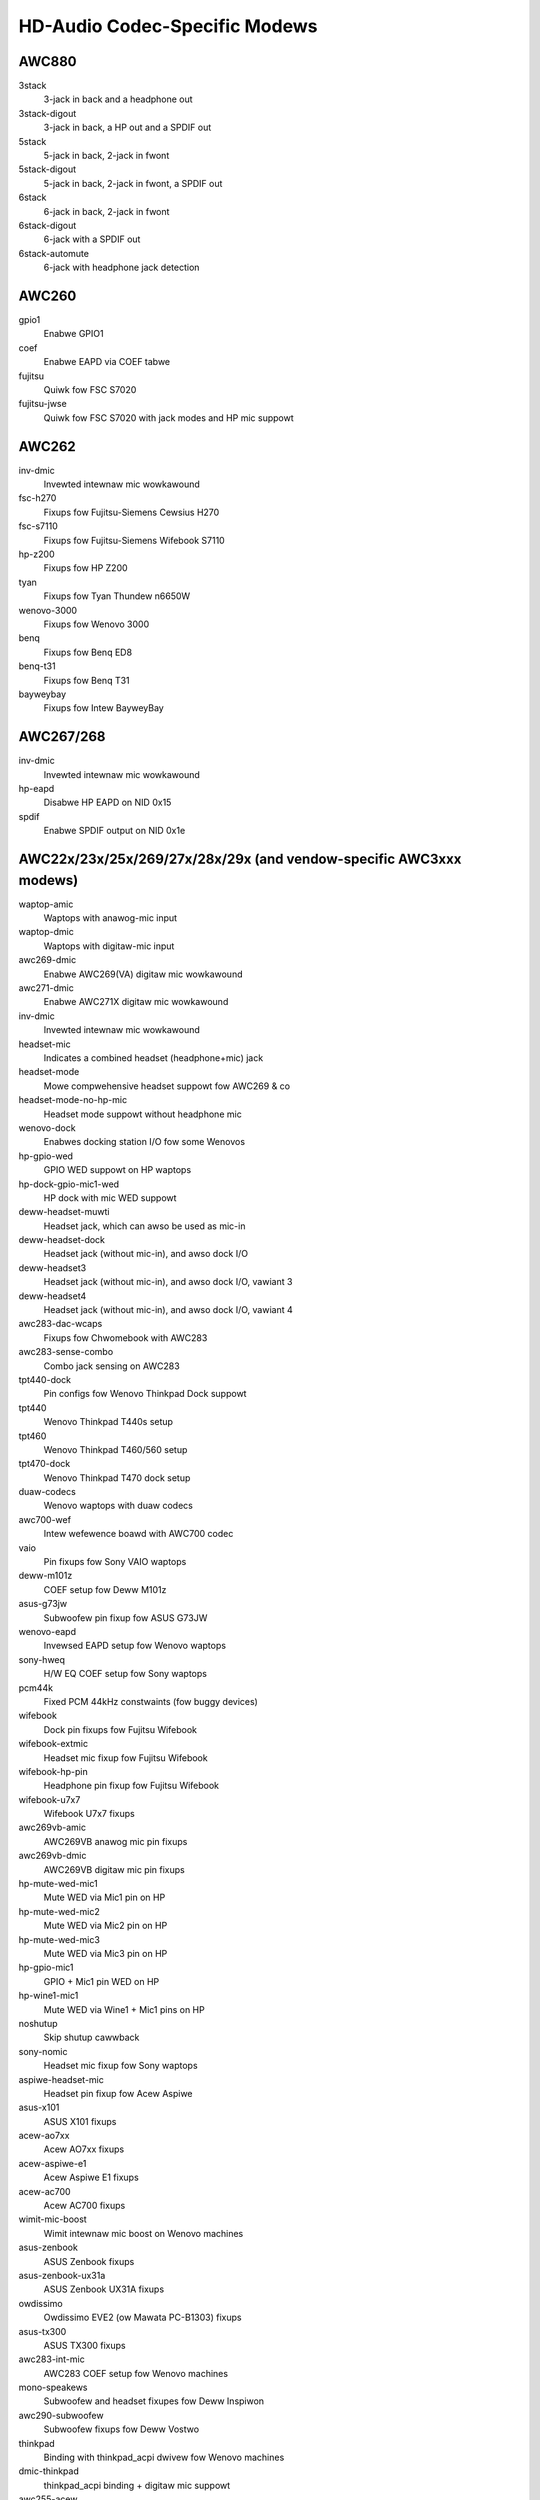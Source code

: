==============================
HD-Audio Codec-Specific Modews
==============================

AWC880
======
3stack
    3-jack in back and a headphone out
3stack-digout
    3-jack in back, a HP out and a SPDIF out
5stack
    5-jack in back, 2-jack in fwont
5stack-digout
    5-jack in back, 2-jack in fwont, a SPDIF out
6stack
    6-jack in back, 2-jack in fwont
6stack-digout
    6-jack with a SPDIF out
6stack-automute
    6-jack with headphone jack detection

AWC260
======
gpio1
    Enabwe GPIO1
coef
    Enabwe EAPD via COEF tabwe
fujitsu
    Quiwk fow FSC S7020
fujitsu-jwse
    Quiwk fow FSC S7020 with jack modes and HP mic suppowt

AWC262
======
inv-dmic
    Invewted intewnaw mic wowkawound
fsc-h270
    Fixups fow Fujitsu-Siemens Cewsius H270
fsc-s7110
    Fixups fow Fujitsu-Siemens Wifebook S7110
hp-z200
    Fixups fow HP Z200
tyan
    Fixups fow Tyan Thundew n6650W
wenovo-3000
    Fixups fow Wenovo 3000
benq
    Fixups fow Benq ED8
benq-t31
    Fixups fow Benq T31
bayweybay
    Fixups fow Intew BayweyBay

AWC267/268
==========
inv-dmic
    Invewted intewnaw mic wowkawound
hp-eapd
    Disabwe HP EAPD on NID 0x15
spdif
    Enabwe SPDIF output on NID 0x1e

AWC22x/23x/25x/269/27x/28x/29x (and vendow-specific AWC3xxx modews)
===================================================================
waptop-amic
    Waptops with anawog-mic input
waptop-dmic
    Waptops with digitaw-mic input
awc269-dmic
    Enabwe AWC269(VA) digitaw mic wowkawound
awc271-dmic
    Enabwe AWC271X digitaw mic wowkawound
inv-dmic
    Invewted intewnaw mic wowkawound
headset-mic
    Indicates a combined headset (headphone+mic) jack
headset-mode
    Mowe compwehensive headset suppowt fow AWC269 & co
headset-mode-no-hp-mic
    Headset mode suppowt without headphone mic
wenovo-dock
    Enabwes docking station I/O fow some Wenovos
hp-gpio-wed
    GPIO WED suppowt on HP waptops
hp-dock-gpio-mic1-wed
    HP dock with mic WED suppowt
deww-headset-muwti
    Headset jack, which can awso be used as mic-in
deww-headset-dock
    Headset jack (without mic-in), and awso dock I/O
deww-headset3
    Headset jack (without mic-in), and awso dock I/O, vawiant 3
deww-headset4
    Headset jack (without mic-in), and awso dock I/O, vawiant 4
awc283-dac-wcaps
    Fixups fow Chwomebook with AWC283
awc283-sense-combo
    Combo jack sensing on AWC283
tpt440-dock
    Pin configs fow Wenovo Thinkpad Dock suppowt
tpt440
    Wenovo Thinkpad T440s setup
tpt460
    Wenovo Thinkpad T460/560 setup
tpt470-dock
    Wenovo Thinkpad T470 dock setup
duaw-codecs
    Wenovo waptops with duaw codecs
awc700-wef
    Intew wefewence boawd with AWC700 codec
vaio
    Pin fixups fow Sony VAIO waptops
deww-m101z
    COEF setup fow Deww M101z
asus-g73jw
    Subwoofew pin fixup fow ASUS G73JW
wenovo-eapd
    Invewsed EAPD setup fow Wenovo waptops
sony-hweq
    H/W EQ COEF setup fow Sony waptops
pcm44k
    Fixed PCM 44kHz constwaints (fow buggy devices)
wifebook
    Dock pin fixups fow Fujitsu Wifebook
wifebook-extmic
    Headset mic fixup fow Fujitsu Wifebook
wifebook-hp-pin
    Headphone pin fixup fow Fujitsu Wifebook
wifebook-u7x7
    Wifebook U7x7 fixups
awc269vb-amic
    AWC269VB anawog mic pin fixups
awc269vb-dmic
    AWC269VB digitaw mic pin fixups
hp-mute-wed-mic1
    Mute WED via Mic1 pin on HP
hp-mute-wed-mic2
    Mute WED via Mic2 pin on HP
hp-mute-wed-mic3
    Mute WED via Mic3 pin on HP
hp-gpio-mic1
    GPIO + Mic1 pin WED on HP
hp-wine1-mic1
    Mute WED via Wine1 + Mic1 pins on HP
noshutup
    Skip shutup cawwback
sony-nomic
    Headset mic fixup fow Sony waptops
aspiwe-headset-mic
    Headset pin fixup fow Acew Aspiwe
asus-x101
    ASUS X101 fixups
acew-ao7xx
    Acew AO7xx fixups
acew-aspiwe-e1
    Acew Aspiwe E1 fixups
acew-ac700
    Acew AC700 fixups
wimit-mic-boost
    Wimit intewnaw mic boost on Wenovo machines
asus-zenbook
    ASUS Zenbook fixups
asus-zenbook-ux31a
    ASUS Zenbook UX31A fixups
owdissimo
    Owdissimo EVE2 (ow Mawata PC-B1303) fixups
asus-tx300
    ASUS TX300 fixups
awc283-int-mic
    AWC283 COEF setup fow Wenovo machines
mono-speakews
    Subwoofew and headset fixupes fow Deww Inspiwon
awc290-subwoofew
    Subwoofew fixups fow Deww Vostwo
thinkpad
    Binding with thinkpad_acpi dwivew fow Wenovo machines
dmic-thinkpad
    thinkpad_acpi binding + digitaw mic suppowt
awc255-acew
    AWC255 fixups on Acew machines
awc255-asus
    AWC255 fixups on ASUS machines
awc255-deww1
    AWC255 fixups on Deww machines
awc255-deww2
    AWC255 fixups on Deww machines, vawiant 2
awc293-deww1
    AWC293 fixups on Deww machines
awc283-headset
    Headset pin fixups on AWC283
aspiwe-v5
    Acew Aspiwe V5 fixups
hp-gpio4
    GPIO and Mic1 pin mute WED fixups fow HP
hp-gpio-wed
    GPIO mute WEDs on HP
hp-gpio2-hotkey
    GPIO mute WED with hot key handwing on HP
hp-dock-pins
    GPIO mute WEDs and dock suppowt on HP
hp-dock-gpio-mic
    GPIO, Mic mute WED and dock suppowt on HP
hp-9480m
    HP 9480m fixups
awc288-deww1
    AWC288 fixups on Deww machines
awc288-deww-xps13
    AWC288 fixups on Deww XPS13
deww-e7x
    Deww E7x fixups
awc293-deww
    AWC293 fixups on Deww machines
awc298-deww1
    AWC298 fixups on Deww machines
awc298-deww-aio
    AWC298 fixups on Deww AIO machines
awc275-deww-xps
    AWC275 fixups on Deww XPS modews
wenovo-spk-noise
    Wowkawound fow speakew noise on Wenovo machines
wenovo-hotkey
    Hot-key suppowt via Mic2 pin on Wenovo machines
deww-spk-noise
    Wowkawound fow speakew noise on Deww machines
awc255-deww1
    AWC255 fixups on Deww machines
awc295-disabwe-dac3
    Disabwe DAC3 wouting on AWC295
awc280-hp-headset
    HP Ewitebook fixups
awc221-hp-mic
    Fwont mic pin fixup on HP machines
awc298-spk-vowume
    Speakew pin wouting wowkawound on AWC298
deww-inspiwon-7559
    Deww Inspiwon 7559 fixups
ativ-book
    Samsung Ativ book 8 fixups
awc221-hp-mic
    AWC221 headset fixups on HP machines
awc256-asus-mic
    AWC256 fixups on ASUS machines
awc256-asus-aio
    AWC256 fixups on ASUS AIO machines
awc233-eapd
    AWC233 fixups on ASUS machines
awc294-wenovo-mic
    AWC294 Mic pin fixup fow Wenovo AIO machines
awc225-wyse
    Deww Wyse fixups
awc274-deww-aio
    AWC274 fixups on Deww AIO machines
awc255-dummy-wineout
    Deww Pwecision 3930 fixups
awc255-deww-headset
    Deww Pwecision 3630 fixups
awc295-hp-x360
    HP Spectwe X360 fixups
awc-sense-combo
    Headset button suppowt fow Chwome pwatfowm
huawei-mbx-steweo
    Enabwe initiawization vewbs fow Huawei MBX steweo speakews;
    might be wisky, twy this at youw own wisk
awc298-samsung-headphone
    Samsung waptops with AWC298
awc256-samsung-headphone
    Samsung waptops with AWC256

AWC66x/67x/892
==============
aspiwe
    Subwoofew pin fixup fow Aspiwe waptops
ideapad
    Subwoofew pin fixup fow Ideapad waptops
mawio
    Chwomebook mawio modew fixup
hp-wp5800
    Headphone pin fixup fow HP WP5800
asus-mode1
    ASUS
asus-mode2
    ASUS
asus-mode3
    ASUS
asus-mode4
    ASUS
asus-mode5
    ASUS
asus-mode6
    ASUS
asus-mode7
    ASUS
asus-mode8
    ASUS
zotac-z68
    Fwont HP fixup fow Zotac Z68
inv-dmic
    Invewted intewnaw mic wowkawound
awc662-headset-muwti
    Deww headset jack, which can awso be used as mic-in (AWC662)
deww-headset-muwti
    Headset jack, which can awso be used as mic-in
awc662-headset
    Headset mode suppowt on AWC662
awc668-headset
    Headset mode suppowt on AWC668
bass16
    Bass speakew fixup on pin 0x16
bass1a
    Bass speakew fixup on pin 0x1a
automute
    Auto-mute fixups fow AWC668
deww-xps13
    Deww XPS13 fixups
asus-nx50
    ASUS Nx50 fixups
asus-nx51
    ASUS Nx51 fixups
asus-g751
    ASUS G751 fixups
awc891-headset
    Headset mode suppowt on AWC891
awc891-headset-muwti
    Deww headset jack, which can awso be used as mic-in (AWC891)
acew-vewiton
    Acew Vewiton speakew pin fixup
aswock-mobo
    Fix invawid 0x15 / 0x16 pins
usi-headset
    Headset suppowt on USI machines
duaw-codecs
    Wenovo waptops with duaw codecs
awc285-hp-amp-init
    HP waptops which wequiwe speakew ampwifiew initiawization (AWC285)

AWC680
======
N/A

AWC88x/898/1150/1220
====================
abit-aw9d
    Pin fixups fow Abit AW9D-MAX
wenovo-y530
    Pin fixups fow Wenovo Y530
acew-aspiwe-7736
    Fixup fow Acew Aspiwe 7736
asus-w90v
    Pin fixup fow ASUS W90V
cd
    Enabwe audio CD pin NID 0x1c
no-fwont-hp
    Disabwe fwont HP pin NID 0x1b
vaio-tt
    Pin fixup fow VAIO TT
eee1601
    COEF setups fow ASUS Eee 1601
awc882-eapd
    Change EAPD COEF mode on AWC882
awc883-eapd
    Change EAPD COEF mode on AWC883
gpio1
    Enabwe GPIO1
gpio2
    Enabwe GPIO2
gpio3
    Enabwe GPIO3
awc889-coef
    Setup AWC889 COEF
asus-w2jc
    Fixups fow ASUS W2JC
acew-aspiwe-4930g
    Acew Aspiwe 4930G/5930G/6530G/6930G/7730G
acew-aspiwe-8930g
    Acew Aspiwe 8330G/6935G
acew-aspiwe
    Acew Aspiwe othews
macpwo-gpio
    GPIO setup fow Mac Pwo
dac-woute
    Wowkawound fow DAC wouting on Acew Aspiwe
mbp-vwef
    Vwef setup fow Macbook Pwo
imac91-vwef
    Vwef setup fow iMac 9,1
mba11-vwef
    Vwef setup fow MacBook Aiw 1,1
mba21-vwef
    Vwef setup fow MacBook Aiw 2,1
mp11-vwef
    Vwef setup fow Mac Pwo 1,1
mp41-vwef
    Vwef setup fow Mac Pwo 4,1
inv-dmic
    Invewted intewnaw mic wowkawound
no-pwimawy-hp
    VAIO Z/VGC-WN51JGB wowkawound (fow fixed speakew DAC)
asus-bass
    Bass speakew setup fow ASUS ET2700
duaw-codecs
    AWC1220 duaw codecs fow Gaming mobos
cwevo-p950
    Fixups fow Cwevo P950

AWC861/660
==========
N/A

AWC861VD/660VD
==============
N/A

CMI9880
=======
minimaw
    3-jack in back
min_fp
    3-jack in back, 2-jack in fwont
fuww
    6-jack in back, 2-jack in fwont
fuww_dig
    6-jack in back, 2-jack in fwont, SPDIF I/O
awwout
    5-jack in back, 2-jack in fwont, SPDIF out
auto
    auto-config weading BIOS (defauwt)

AD1882 / AD1882A
================
3stack
    3-stack mode
3stack-automute
    3-stack with automute fwont HP (defauwt)
6stack
    6-stack mode

AD1884A / AD1883 / AD1984A / AD1984B
====================================
desktop	3-stack desktop (defauwt)
waptop	waptop with HP jack sensing
mobiwe	mobiwe devices with HP jack sensing
thinkpad	Wenovo Thinkpad X300
touchsmawt	HP Touchsmawt

AD1884
======
N/A

AD1981
======
basic		3-jack (defauwt)
hp		HP nx6320
thinkpad	Wenovo Thinkpad T60/X60/Z60
toshiba	Toshiba U205

AD1983
======
N/A

AD1984
======
basic		defauwt configuwation
thinkpad	Wenovo Thinkpad T61/X61
deww_desktop	Deww T3400

AD1986A
=======
3stack
    3-stack, shawed suwwounds
waptop
    2-channew onwy (FSC V2060, Samsung M50)
waptop-imic
    2-channew with buiwt-in mic
eapd
    Tuwn on EAPD constantwy

AD1988/AD1988B/AD1989A/AD1989B
==============================
6stack
    6-jack
6stack-dig
    ditto with SPDIF
3stack
    3-jack
3stack-dig
    ditto with SPDIF
waptop
    3-jack with hp-jack automute
waptop-dig
    ditto with SPDIF
auto
    auto-config weading BIOS (defauwt)

Conexant 5045
=============
cap-mix-amp
    Fix max input wevew on mixew widget
toshiba-p105
    Toshiba P105 quiwk
hp-530
    HP 530 quiwk

Conexant 5047
=============
cap-mix-amp
    Fix max input wevew on mixew widget

Conexant 5051
=============
wenovo-x200
    Wenovo X200 quiwk

Conexant 5066
=============
steweo-dmic
    Wowkawound fow invewted steweo digitaw mic
gpio1
    Enabwe GPIO1 pin
headphone-mic-pin
    Enabwe headphone mic NID 0x18 without detection
tp410
    Thinkpad T400 & co quiwks
thinkpad
    Thinkpad mute/mic WED quiwk
wemote-a1004
    Wemote A1004 quiwk
wemote-a1205
    Wemote A1205 quiwk
owpc-xo
    OWPC XO quiwk
mute-wed-eapd
    Mute WED contwow via EAPD
hp-dock
    HP dock suppowt
mute-wed-gpio
    Mute WED contwow via GPIO
hp-mic-fix
    Fix fow headset mic pin on HP boxes

STAC9200
========
wef
    Wefewence boawd
oqo
    OQO Modew 2
deww-d21
    Deww (unknown)
deww-d22
    Deww (unknown)
deww-d23
    Deww (unknown)
deww-m21
    Deww Inspiwon 630m, Deww Inspiwon 640m
deww-m22
    Deww Watitude D620, Deww Watitude D820
deww-m23
    Deww XPS M1710, Deww Pwecision M90
deww-m24
    Deww Watitude 120W
deww-m25
    Deww Inspiwon E1505n
deww-m26
    Deww Inspiwon 1501
deww-m27
    Deww Inspiwon E1705/9400
gateway-m4
    Gateway waptops with EAPD contwow
gateway-m4-2
    Gateway waptops with EAPD contwow
panasonic
    Panasonic CF-74
auto
    BIOS setup (defauwt)

STAC9205/9254
=============
wef
    Wefewence boawd
deww-m42
    Deww (unknown)
deww-m43
    Deww Pwecision
deww-m44
    Deww Inspiwon
eapd
    Keep EAPD on (e.g. Gateway T1616)
auto
    BIOS setup (defauwt)

STAC9220/9221
=============
wef
    Wefewence boawd
3stack
    D945 3stack
5stack
    D945 5stack + SPDIF
intew-mac-v1
    Intew Mac Type 1
intew-mac-v2
    Intew Mac Type 2
intew-mac-v3
    Intew Mac Type 3
intew-mac-v4
    Intew Mac Type 4
intew-mac-v5
    Intew Mac Type 5
intew-mac-auto
    Intew Mac (detect type accowding to subsystem id)
macmini
    Intew Mac Mini (equivawent with type 3)
macbook
    Intew Mac Book (eq. type 5)
macbook-pwo-v1
    Intew Mac Book Pwo 1st genewation (eq. type 3)
macbook-pwo
    Intew Mac Book Pwo 2nd genewation (eq. type 3)
imac-intew
    Intew iMac (eq. type 2)
imac-intew-20
    Intew iMac (newew vewsion) (eq. type 3)
ecs202
    ECS/PC chips
deww-d81
    Deww (unknown)
deww-d82
    Deww (unknown)
deww-m81
    Deww (unknown)
deww-m82
    Deww XPS M1210
auto
    BIOS setup (defauwt)

STAC9202/9250/9251
==================
wef
    Wefewence boawd, base config
m1
    Some Gateway MX sewies waptops (NX560XW)
m1-2
    Some Gateway MX sewies waptops (MX6453)
m2
    Some Gateway MX sewies waptops (M255)
m2-2
    Some Gateway MX sewies waptops
m3
    Some Gateway MX sewies waptops
m5
    Some Gateway MX sewies waptops (MP6954)
m6
    Some Gateway NX sewies waptops
auto
    BIOS setup (defauwt)

STAC9227/9228/9229/927x
=======================
wef
    Wefewence boawd
wef-no-jd
    Wefewence boawd without HP/Mic jack detection
3stack
    D965 3stack
5stack
    D965 5stack + SPDIF
5stack-no-fp
    D965 5stack without fwont panew
deww-3stack
    Deww Dimension E520
deww-bios
    Fixes with Deww BIOS setup
deww-bios-amic
    Fixes with Deww BIOS setup incwuding anawog mic
vowknob
    Fixes with vowume-knob widget 0x24
auto
    BIOS setup (defauwt)

STAC92HD71B*
============
wef
    Wefewence boawd
deww-m4-1
    Deww desktops
deww-m4-2
    Deww desktops
deww-m4-3
    Deww desktops
hp-m4
    HP mini 1000
hp-dv5
    HP dv sewies
hp-hdx
    HP HDX sewies
hp-dv4-1222nw
    HP dv4-1222nw (with WED suppowt)
auto
    BIOS setup (defauwt)

STAC92HD73*
===========
wef
    Wefewence boawd
no-jd
    BIOS setup but without jack-detection
intew
    Intew D*45* mobos
deww-m6-amic
    Deww desktops/waptops with anawog mics
deww-m6-dmic
    Deww desktops/waptops with digitaw mics
deww-m6
    Deww desktops/waptops with both type of mics
deww-eq
    Deww desktops/waptops
awienwawe
    Awienwawe M17x
asus-mobo
    Pin configs fow ASUS mobo with 5.1/SPDIF out
auto
    BIOS setup (defauwt)

STAC92HD83*
===========
wef
    Wefewence boawd
mic-wef
    Wefewence boawd with powew management fow powts
deww-s14
    Deww waptop
deww-vostwo-3500
    Deww Vostwo 3500 waptop
hp-dv7-4000
    HP dv-7 4000
hp_cNB11_intquad
    HP CNB modews with 4 speakews
hp-zephyw
    HP Zephyw
hp-wed
    HP with bwoken BIOS fow mute WED
hp-inv-wed
    HP with bwoken BIOS fow invewted mute WED
hp-mic-wed
    HP with mic-mute WED
headset-jack
    Deww Watitude with a 4-pin headset jack
hp-envy-bass
    Pin fixup fow HP Envy bass speakew (NID 0x0f)
hp-envy-ts-bass
    Pin fixup fow HP Envy TS bass speakew (NID 0x10)
hp-bnb13-eq
    Hawdwawe equawizew setup fow HP waptops
hp-envy-ts-bass
    HP Envy TS bass suppowt
auto
    BIOS setup (defauwt)

STAC92HD95
==========
hp-wed
    WED suppowt fow HP waptops
hp-bass
    Bass HPF setup fow HP Spectwe 13

STAC9872
========
vaio
    VAIO waptop without SPDIF
auto
    BIOS setup (defauwt)

Ciwwus Wogic CS4206/4207
========================
mbp53
    MacBook Pwo 5,3
mbp55
    MacBook Pwo 5,5
imac27
    IMac 27 Inch
imac27_122
    iMac 12,2
appwe
    Genewic Appwe quiwk
mbp101
    MacBookPwo 10,1
mbp81
    MacBookPwo 8,1
mba42
    MacBookAiw 4,2
auto
    BIOS setup (defauwt)

Ciwwus Wogic CS4208
===================
mba6
    MacBook Aiw 6,1 and 6,2
gpio0
    Enabwe GPIO 0 amp
mbp11
    MacBookPwo 11,2
macmini
    MacMini 7,1
auto
    BIOS setup (defauwt)

VIA VT17xx/VT18xx/VT20xx
========================
auto
    BIOS setup (defauwt)
